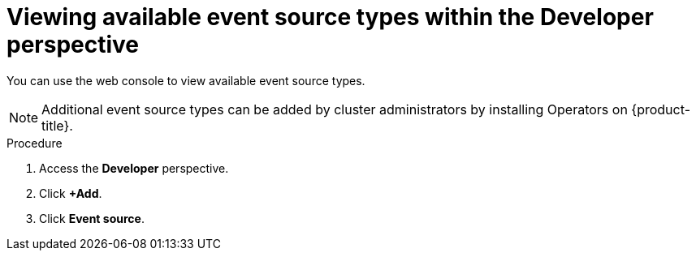 // Module included in the following assemblies:
//
// * serverless/event_sources/serverless-listing-event-sources.adoc

[id="serverless-list-source-types-odc_{context}"]
= Viewing available event source types within the Developer perspective

[role="_abstract"]
You can use the web console to view available event source types.

[NOTE]
====
Additional event source types can be added by cluster administrators by installing Operators on {product-title}.
====

.Procedure
. Access the *Developer* perspective.
. Click *+Add*.
. Click *Event source*.
